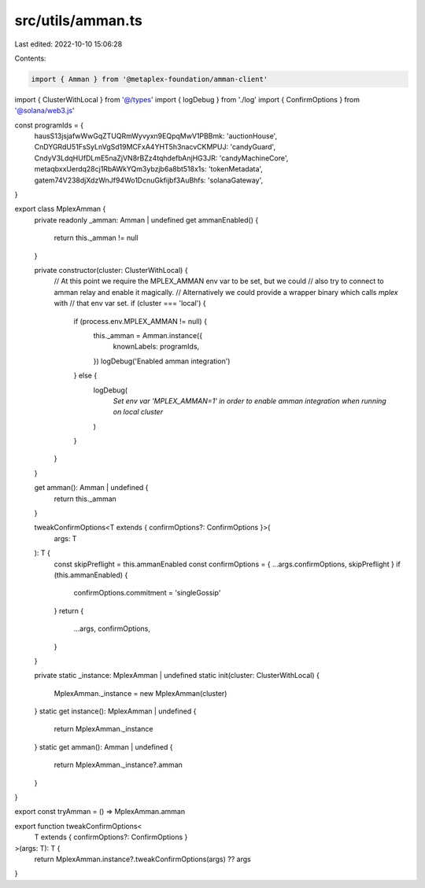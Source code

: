 src/utils/amman.ts
==================

Last edited: 2022-10-10 15:06:28

Contents:

.. code-block:: ts

    import { Amman } from '@metaplex-foundation/amman-client'
import { ClusterWithLocal } from '@/types'
import { logDebug } from './log'
import { ConfirmOptions } from '@solana/web3.js'

const programIds = {
  hausS13jsjafwWwGqZTUQRmWyvyxn9EQpqMwV1PBBmk: 'auctionHouse',
  CnDYGRdU51FsSyLnVgSd19MCFxA4YHT5h3nacvCKMPUJ: 'candyGuard',
  CndyV3LdqHUfDLmE5naZjVN8rBZz4tqhdefbAnjHG3JR: 'candyMachineCore',
  metaqbxxUerdq28cj1RbAWkYQm3ybzjb6a8bt518x1s: 'tokenMetadata',
  gatem74V238djXdzWnJf94Wo1DcnuGkfijbf3AuBhfs: 'solanaGateway',
}

export class MplexAmman {
  private readonly _amman: Amman | undefined
  get ammanEnabled() {
    return this._amman != null
  }

  private constructor(cluster: ClusterWithLocal) {
    // At this point we require the MPLEX_AMMAN env var to be set, but we could
    // also try to connect to amman relay and enable it magically.
    // Alternatively we could provide a wrapper binary which calls `mplex` with
    // that env var set.
    if (cluster === 'local') {
      if (process.env.MPLEX_AMMAN != null) {
        this._amman = Amman.instance({
          knownLabels: programIds,
        })
        logDebug('Enabled amman integration')
      } else {
        logDebug(
          `Set env var 'MPLEX_AMMAN=1' in order to enable amman integration when running on local cluster`
        )
      }
    }
  }

  get amman(): Amman | undefined {
    return this._amman
  }

  tweakConfirmOptions<T extends { confirmOptions?: ConfirmOptions }>(
    args: T
  ): T {
    const skipPreflight = this.ammanEnabled
    const confirmOptions = { ...args.confirmOptions, skipPreflight }
    if (this.ammanEnabled) {
      confirmOptions.commitment = 'singleGossip'
    }
    return {
      ...args,
      confirmOptions,
    }
  }

  private static _instance: MplexAmman | undefined
  static init(cluster: ClusterWithLocal) {
    MplexAmman._instance = new MplexAmman(cluster)
  }
  static get instance(): MplexAmman | undefined {
    return MplexAmman._instance
  }
  static get amman(): Amman | undefined {
    return MplexAmman._instance?.amman
  }
}

export const tryAmman = () => MplexAmman.amman

export function tweakConfirmOptions<
  T extends { confirmOptions?: ConfirmOptions }
>(args: T): T {
  return MplexAmman.instance?.tweakConfirmOptions(args) ?? args
}


